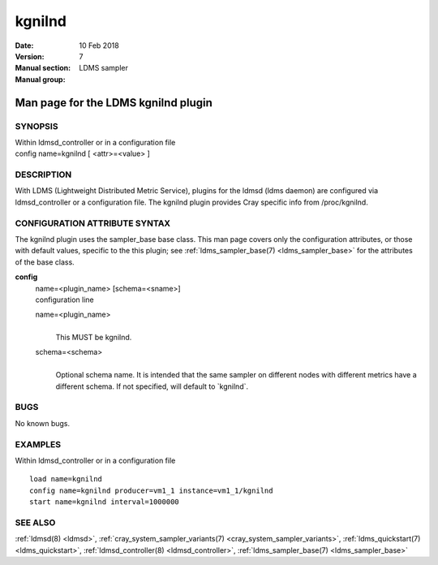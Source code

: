 .. _kgnilnd:

==============
kgnilnd
==============

:Date:   10 Feb 2018
:Version:
:Manual section: 7
:Manual group: LDMS sampler


-------------------------------------
Man page for the LDMS kgnilnd plugin 
-------------------------------------

SYNOPSIS
========

| Within ldmsd_controller or in a configuration file
| config name=kgnilnd [ <attr>=<value> ]

DESCRIPTION
===========

With LDMS (Lightweight Distributed Metric Service), plugins for the
ldmsd (ldms daemon) are configured via ldmsd_controller or a
configuration file. The kgnilnd plugin provides Cray specific info from
/proc/kgnilnd.

CONFIGURATION ATTRIBUTE SYNTAX
==============================

The kgnilnd plugin uses the sampler_base base class. This man page
covers only the configuration attributes, or those with default values,
specific to the this plugin; see :ref:`ldms_sampler_base(7) <ldms_sampler_base>` for the
attributes of the base class.

**config**
   | name=<plugin_name> [schema=<sname>]
   | configuration line

   name=<plugin_name>
      |
      | This MUST be kgnilnd.

   schema=<schema>
      |
      | Optional schema name. It is intended that the same sampler on
        different nodes with different metrics have a different schema.
        If not specified, will default to \`kgnilnd`.

BUGS
====

No known bugs.

EXAMPLES
========

Within ldmsd_controller or in a configuration file

::

   load name=kgnilnd
   config name=kgnilnd producer=vm1_1 instance=vm1_1/kgnilnd
   start name=kgnilnd interval=1000000

SEE ALSO
========

:ref:`ldmsd(8) <ldmsd>`, :ref:`cray_system_sampler_variants(7) <cray_system_sampler_variants>`, :ref:`ldms_quickstart(7) <ldms_quickstart>`,
:ref:`ldmsd_controller(8) <ldmsd_controller>`, :ref:`ldms_sampler_base(7) <ldms_sampler_base>`
